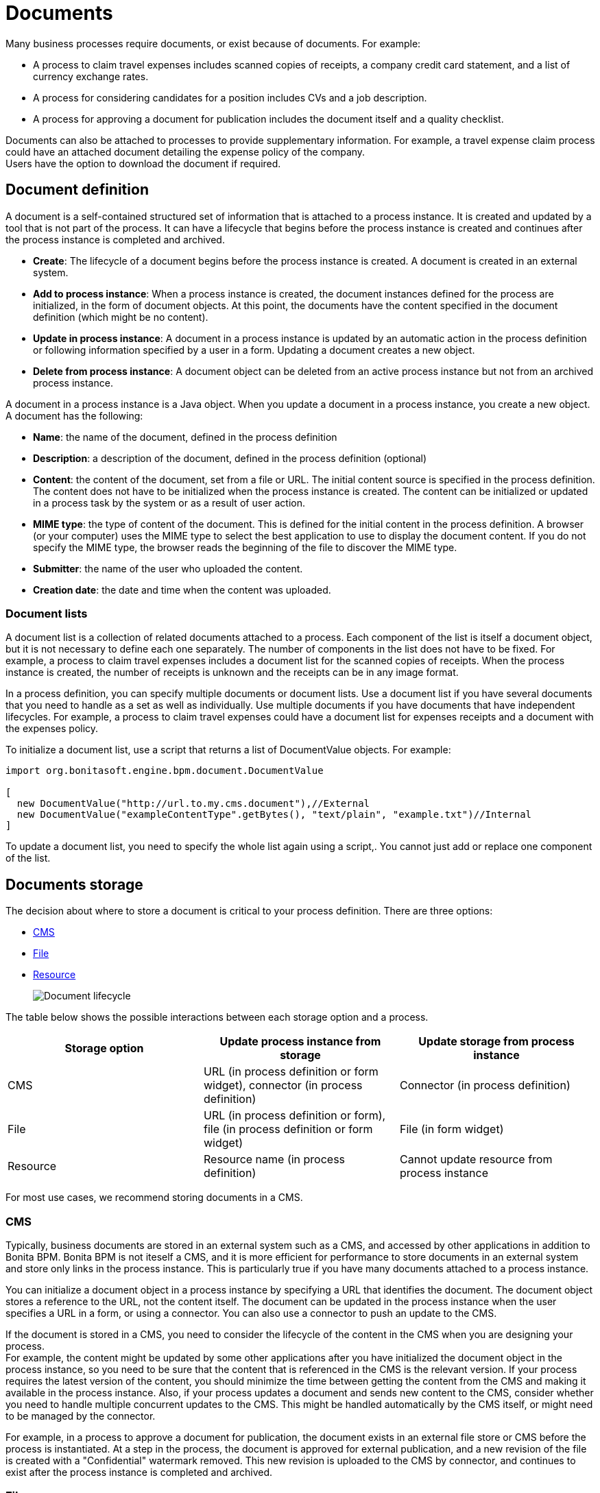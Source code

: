 = Documents
:description: Many business processes require documents, or exist because of documents. For example:

Many business processes require documents, or exist because of documents. For example:

* A process to claim travel expenses includes scanned copies of receipts, a company credit card statement, and a list of currency exchange rates.
* A process for considering candidates for a position includes CVs and a job description.
* A process for approving a document for publication includes the document itself and a quality checklist.

Documents can also be attached to processes to provide supplementary information. For example, a travel expense claim process could have an attached document detailing the expense policy of the company. +
Users have the option to download the document if required.

== Document definition

A document is a self-contained structured set of information that is attached to a process instance. It is created and updated by a tool that is not part of the process. It can have a lifecycle that begins before the process instance is created and continues after the process instance is completed and archived.

* *Create*: The lifecycle of a document begins before the process instance is created. A document is created in an external system.
* *Add to process instance*: When a process instance is created, the document instances defined for the process are initialized, in the form of document objects.
At this point, the documents have the content specified in the document definition (which might be no content).
* *Update in process instance*: A document in a process instance is updated by an automatic action in the process definition or following information specified by a user in a form. Updating a document creates a new object.
* *Delete from process instance*: A document object can be deleted from an active process instance but not from an archived process instance.

A document in a process instance is a Java object. When you update a document in a process instance, you create a new object. A document has the following:

* *Name*: the name of the document, defined in the process definition
* *Description*: a description of the document, defined in the process definition (optional)
* *Content*: the content of the document, set from a file or URL. The initial content source is specified in the process definition. +
The content does not have to be initialized when the process instance is created. The content can be initialized or updated in a process task by the system or as a result of user action.
* *MIME type*: the type of content of the document. This is defined for the initial content in the process definition. A browser (or your computer) uses the MIME type to select the best application to use to display the document content. If you do not specify the MIME type, the browser reads the beginning of the file to discover the MIME type.
* *Submitter*: the name of the user who uploaded the content.
* *Creation date*: the date and time when the content was uploaded.

=== Document lists

A document list is a collection of related documents attached to a process. Each component of the list is itself a document object, but it is not necessary to define each one separately. The number of components in the list does not have to be fixed. For example, a process to claim travel expenses includes a document list for the scanned copies of receipts. When the process instance is created, the number of receipts is unknown and the receipts can be in any image format.

In a process definition, you can specify multiple documents or document lists. Use a document list if you have several documents that you need to handle as a set as well as individually. Use multiple documents if you have documents that have independent lifecycles. For example, a process to claim travel expenses could have a document list for expenses receipts and a document with the expenses policy.

To initialize a document list, use a script that returns a list of DocumentValue objects. For example:

[source,java]
----
import org.bonitasoft.engine.bpm.document.DocumentValue

[
  new DocumentValue("http://url.to.my.cms.document"),//External
  new DocumentValue("exampleContentType".getBytes(), "text/plain", "example.txt")//Internal
]
----

To update a document list, you need to specify the whole list again using a script,. You cannot just add or replace one component of the list.

== Documents storage

The decision about where to store a document is critical to your process definition. There are three options:

* <<cms,CMS>>
* <<file,File>>
* <<resource,Resource>>
+
image::images/images-6_0/document_lifecycle.png[Document lifecycle]

The table below shows the possible interactions between each storage option and a process.

|===
| Storage option | Update process instance from storage | Update storage from process instance

| CMS
| URL (in process definition or form widget), connector (in process definition)
| Connector (in process definition)

| File
| URL (in process definition or form), file (in process definition or form widget)
| File (in form widget)

| Resource
| Resource name (in process definition)
| Cannot update resource from process instance
|===

For most use cases, we recommend storing documents in a CMS.

[#cms]

=== CMS

Typically, business documents are stored in an external system such as a CMS, and accessed by other applications in addition to Bonita BPM. Bonita BPM is not iteself a CMS, and it is more efficient for performance to store documents in an external system and store only links in the process instance. This is particularly true if you have many documents attached to a process instance.

You can initialize a document object in a process instance by specifying a URL that identifies the document. The document object stores a reference to the URL, not the content itself. The document can be updated in the process instance when the user specifies a URL in a form, or using a connector. You can also use a connector to push an update to the CMS.

If the document is stored in a CMS, you need to consider the lifecycle of the content in the CMS when you are designing your process. +
For example, the content might be updated by some other applications after you have initialized the document object in the process instance, so you need to be sure that the content that is referenced in the CMS is the relevant version. If your process requires the latest version of the content, you should minimize the time between getting the content from the CMS and making it available in the process instance. Also, if your process updates a document and sends new content to the CMS, consider whether you need to handle multiple concurrent updates to the CMS. This might be handled automatically by the CMS itself, or might need to be managed by the connector.

For example, in a process to approve a document for publication, the document exists in an external file store or CMS before the process is instantiated. At a step in the process, the document is approved for external publication, and a new revision of the file is created with a "Confidential" watermark removed. This new revision is uploaded to the CMS by connector, and continues to exist after the process instance is completed and archived.

[#file]

=== File

A document that is stored as a file can be used to initialize or update the document object in a process instance. This is done when the user specifies the file in a form. Typically, this is useful for information that does not have to be stored outside the process, where the file can be deleted after the document object is created. For example, a file containing a scanned copy of a travel receipt does not need to be kept after the receipt object has been added to a travel expense claim process instance.

[#resource]

=== Resource

The Bonita BPM Studio Document Repository contains documents that have been imported from the file system. After a document is imported, it is called a resource. When you xref:build-a-process-for-deployment.adoc[build a process bar file for deployment], the resources used in the process are automatically included. A resource is available to all processes in an installation of Studio. A resource cannot be updated directly in Studio, but is updated by uploading a new file. Typically, resources are used for information that is stable and common to all instances of a process, or is used in several processes. The resource is used to initialize the document object in the process instance. You cannot use a resource to update a document object.

When you xref:import-and-export-a-process.adoc[export a process in a bos file for import into another Studio], you must select the resources that are used so that they are included.

The dialog for adding a resource to the document repository is inside the dialog for adding a resource to a process definition.   However, you can add a resource without updating the process definition, as follows:

. Open any process diagram and select the pool. This definition will not be updated.
. Go to the *Details* panel, *Data* tab, *Documents* pane.
. Select any document, and check *From local file*. If there are no documents defined for the process, click *_Add_* and specify a name for the document.
. Click *_Browse..._*. A popup shows the list of resources in the repository.
. Click *_Import..._*. A file selector popup is displayed.
. Select the file that you want to import. The filename is added to the list of resources.
. Click *_Cancel_* to close the list of resources in the repository.
. Click *_Cancel_* to close the document editor or creator. The process diagram and document definition are not updated.

When you deploy a process, the documents included in the bar file are stored in the local Bonita BPM database. They are used to initialize document objects when a process instance is created or when a form is initialized.

=== Document maximum size setting

By default, the maximum size of a document is 25Mb. You can reduce or increase this in your production environment by modifying the value of the `form.attachment.max.size` property in the `console-config.properties` file of your tenant.
For the V6 forms, you also need to change the `form.attachment.max.size` property of the `forms-config.properties` file. Those modifications will be applied after a server restart.
The maximum document size cannot exceed the capacity of the database column. This value depends on your database. This setting applies to all processes in the tenant.
This maximum document size will also depend on your web server configuration, it can't be more than the maximum post size of the web server.

=== Document versioning in a process instance

In a process instance, there is no specific versioning. When a document is updated, a new object is created. These objects are archived with the associated activity instance, and can be retrieved using Bonita BPM Engine API.

=== Document archives

When a process element is archived the associated documents are also archived. It is possible to delete the archived documents using the Engine API or REST API when they are no longer needed, to save space. You can delete an archived document from a live process instance or from an archived process instance. When you delete an archived document, only the content is deleted. The metadata, such as the name, last updated date, and uploader, is kept so that it can be retrieved if needed for audit.

== Define a document in a process definition

This section explains how to specify a document or document list in a process definition.

=== Add a document

A document is added to a process definition at pool level. It is similar to defining a pool-level process variable. You must define at pool level all the documents that will be used in the process.

To define a document in Bonita BPM Studio:

. In your process diagram, select the pool.
. Go to the *Details* panel, *Data* tab, *Documents* pane.
. Click *_Add_*. A popup for defining a document is displayed.
. In the popup, specify the following:
 ** The *name* of the document, used to identify it in the Studio. This must be a valid Java identifier.
 ** A *description* of the document. This is optional, but we recommend that you add a description stating the document purpose in the process, for collaboration and maintenance.
 ** Whether the document is *single* or *multiple*. Specify *multiple* to define a document list.
 ** The source of the *initial content* of the document. For a document, there are the following options:

 ** Choose *None* if there is no initial content for the document when the process instance is created.
 ** Choose *From contract* if the document content is to be retrieved from the contract input.
 ** Choose *From local file* if the document content is to be retrieved from a resource.
 ** Choose *From an external system* if the document content is to be retrieved from an external system by URL
For a document list, initial content is defined using a script. The script must return a `java.util.List`.
      * Optionally, for a local file, you can specify the media type of the content, by setting the MIME type of the document.
. If you want to specify the MIME type, click *Manage MIME type...*, and then specify the MIME type in the field that is displayed.
. When you have provided all the information for the document, click either *_Finish & Add_* to define another document or *_Finish_* if you have no more documents to define for this pool.

=== Edit a document in the process definition

. In your process diagram, select the pool.
. Go to the *Details* panel, *Data* tab, *Documents* pane. The list of documents defined for the pool is displayed.
. Click the name of the document that you want to edit, and click *_Edit_*.
. Update the document information in the popup.
. Click *_OK_* to save your changes.

=== Remove a document from a process definition

. In your process diagram, select the pool.
. Go to the *Details* panel, *Data* tab, *Documents* pane. The list of documents defined for the pool is displayed.
. Click the name of the document that you want to edit, and click *_Remove_*.

== Documents and called processes

A document is defined in a pool. You can map documents to other pools similarly to how you map variables.

To map a document when using a call activity:

. Define a document in the main process, for example "mainDoc".
. Define a document in the called process, for example "subDoc".
. In the call activity of the main process, add a task variable of type long (for example called "docId") that will contain the id of the instance of mainDoc. +
Set the default value of docId with the following code: `apiAccessor.getProcessAPI().getLastDocument(processInstanceId, "mainDoc").getId();`
. In the called process, add a pool-level variable of type long (for example called docId).
. Define the xref:called-processes.adoc[variable mapping in the call activity] so that docId in the call activity is mapped to docId in the called process.
. In the called process, as the first task add an automatic task that will get the mainDoc, create a DocumentValue object with the content of mainDoc, and use it to update the content of subDoc. +
To do this, define an operation in the automatic task as follows:
 .. In the first field, select subDoc.
 .. Set the operator type to Set document.
 .. Open the expression editor for the second field and create a script expression with the following content:

+
....
```java
import org.bonitasoft.engine.bpm.document.Document;
import org.bonitasoft.engine.bpm.document.DocumentValue;

Document doc=apiAccessor.getProcessAPI().getDocument(sub_docId);
DocumentValue docValue=new DocumentValue(apiAccessor.getProcessAPI().getDocumentContent(doc.getContentStorageId()), doc.getContentMimeType(), doc.getContentFileName());
return docValue;
```
....

== Specify a document in a process form

When you have specified the documents in the process definition, you need to define how they are handled in the process tasks.

A document is represented in a form definition by the xref:widgets.adoc[upload widget].

== Connectors and documents

During a process instance, you can use xref:connectivity-overview.adoc[connectors] to manipulate documents. +
In addition to the connectors that interact with content management systems (such as the Alfrecso and CMIS connectors), some other connectors can also manipulate documents. For example:

* A task that uses the Email connector to send a message can attach a document to the message.
* A task that uses the Google Calendar connector to create a calendar event can attach a document as content.

Note that connectors handle single documents. If your process contains a document list, you can manipulate component documents using connectors.

The standard connectors provided with Bonita BPM (CMIS, Alfresco, Jasper) take a document as input. They cannot handle document lists. +
The email connector can handle a document list that specifies the attachments to be added to a message. The standard connectors do not provide a documentValue as output. This means that you cannot use a connector to get a document. Instead, specify the URL of the document, as you would for initialization.
